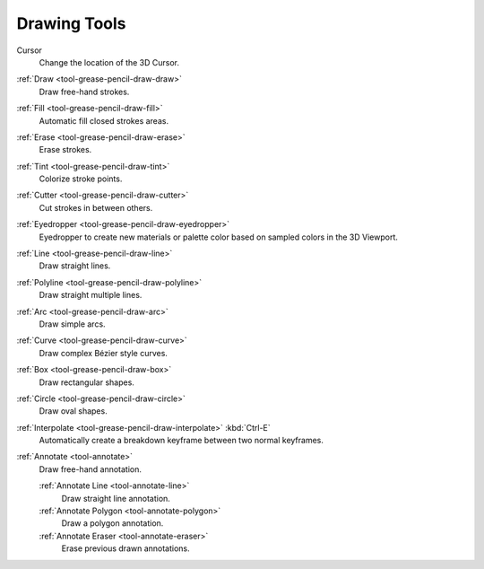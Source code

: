 .. _gpencil_draw-toolbar-index:

*************
Drawing Tools
*************

.. figure:: /images/grease-pencil_modes_draw_tools_toolbar-tools.png
   :align: right

Cursor
   Change the location of the 3D Cursor.

:ref:`Draw <tool-grease-pencil-draw-draw>`
   Draw free-hand strokes.

:ref:`Fill <tool-grease-pencil-draw-fill>`
   Automatic fill closed strokes areas.

:ref:`Erase <tool-grease-pencil-draw-erase>`
   Erase strokes.

:ref:`Tint <tool-grease-pencil-draw-tint>`
   Colorize stroke points.

:ref:`Cutter <tool-grease-pencil-draw-cutter>`
   Cut strokes in between others.

:ref:`Eyedropper <tool-grease-pencil-draw-eyedropper>`
   Eyedropper to create new materials or palette color based on sampled colors in the 3D Viewport.

:ref:`Line <tool-grease-pencil-draw-line>`
   Draw straight lines.

:ref:`Polyline <tool-grease-pencil-draw-polyline>`
   Draw straight multiple lines.

:ref:`Arc <tool-grease-pencil-draw-arc>`
   Draw simple arcs.

:ref:`Curve <tool-grease-pencil-draw-curve>`
   Draw complex Bézier style curves.

:ref:`Box <tool-grease-pencil-draw-box>`
   Draw rectangular shapes.

:ref:`Circle <tool-grease-pencil-draw-circle>`
   Draw oval shapes.

:ref:`Interpolate <tool-grease-pencil-draw-interpolate>` :kbd:`Ctrl-E`
   Automatically create a breakdown keyframe between two normal keyframes.

:ref:`Annotate <tool-annotate>`
   Draw free-hand annotation.

   :ref:`Annotate Line <tool-annotate-line>`
      Draw straight line annotation.
   :ref:`Annotate Polygon <tool-annotate-polygon>`
      Draw a polygon annotation.
   :ref:`Annotate Eraser <tool-annotate-eraser>`
      Erase previous drawn annotations.
